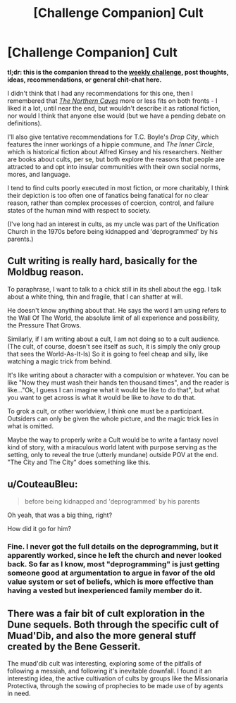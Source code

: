 #+TITLE: [Challenge Companion] Cult

* [Challenge Companion] Cult
:PROPERTIES:
:Author: alexanderwales
:Score: 9
:DateUnix: 1530207282.0
:DateShort: 2018-Jun-28
:END:
*tl;dr: this is the companion thread to the [[https://www.reddit.com/r/rational/comments/8udp2g/biweekly_challenge_cult/][weekly challenge]], post thoughts, ideas, recommendations, or general chit-chat here.*

I didn't think that I had any recommendations for this one, then I remembered that /[[https://archiveofourown.org/works/3659997/chapters/8088522][The Northern Caves]]/ more or less fits on both fronts - I liked it a lot, until near the end, but wouldn't describe it as rational fiction, nor would I think that anyone else would (but we have a pending debate on definitions).

I'll also give tentative recommendations for T.C. Boyle's /Drop City/, which features the inner workings of a hippie commune, and /The Inner Circle/, which is historical fiction about Alfred Kinsey and his researchers. Neither are books about cults, per se, but both explore the reasons that people are attracted to and opt into insular communities with their own social norms, mores, and language.

I tend to find cults poorly executed in most fiction, or more charitably, I think their depiction is too often one of fanatics being fanatical for no clear reason, rather than complex processes of coercion, control, and failure states of the human mind with respect to society.

(I've long had an interest in cults, as my uncle was part of the Unification Church in the 1970s before being kidnapped and 'deprogrammed' by his parents.)


** Cult writing is really hard, basically for the Moldbug reason.

To paraphrase, I want to talk to a chick still in its shell about the egg. I talk about a white thing, thin and fragile, that I can shatter at will.

He doesn't know anything about that. He says the word I am using refers to the Wall Of The World, the absolute limit of all experience and possibility, the Pressure That Grows.

Similarly, if I am writing about a cult, I am not doing so to a cult audience. (The cult, of course, doesn't see itself as such, it is simply the only group that sees the World-As-It-Is) So it is going to feel cheap and silly, like watching a magic trick from behind.

It's like writing about a character with a compulsion or whatever. You can be like "Now they must wash their hands ten thousand times", and the reader is like..."Ok, I guess I can imagine what it would be like to do that", but what you want to get across is what it would be like to /have/ to do that.

To grok a cult, or other worldview, I think one must be a participant. Outsiders can only be given the whole picture, and the magic trick lies in what is omitted.

Maybe the way to properly write a Cult would be to write a fantasy novel kind of story, with a miraculous world latent with purpose serving as the setting, only to reveal the true (utterly mundane) outside POV at the end. "The City and The City" does something like this.
:PROPERTIES:
:Author: WalterTFD
:Score: 2
:DateUnix: 1530284233.0
:DateShort: 2018-Jun-29
:END:


** u/CouteauBleu:
#+begin_quote
  before being kidnapped and 'deprogrammed' by his parents
#+end_quote

Oh yeah, that was a big thing, right?

How did it go for him?
:PROPERTIES:
:Author: CouteauBleu
:Score: 1
:DateUnix: 1530215396.0
:DateShort: 2018-Jun-29
:END:

*** Fine. I never got the full details on the deprogramming, but it apparently worked, since he left the church and never looked back. So far as I know, most "deprogramming" is just getting someone good at argumentation to argue in favor of the old value system or set of beliefs, which is more effective than having a vested but inexperienced family member do it.
:PROPERTIES:
:Author: alexanderwales
:Score: 1
:DateUnix: 1530227774.0
:DateShort: 2018-Jun-29
:END:


** There was a fair bit of cult exploration in the Dune sequels. Both through the specific cult of Muad'Dib, and also the more general stuff created by the Bene Gesserit.

The muad'dib cult was interesting, exploring some of the pitfalls of following a messiah, and following it's inevitable downfall. I found it an interesting idea, the active cultivation of cults by groups like the Missionaria Protectiva, through the sowing of prophecies to be made use of by agents in need.
:PROPERTIES:
:Author: Roneitis
:Score: 1
:DateUnix: 1530251252.0
:DateShort: 2018-Jun-29
:END:
